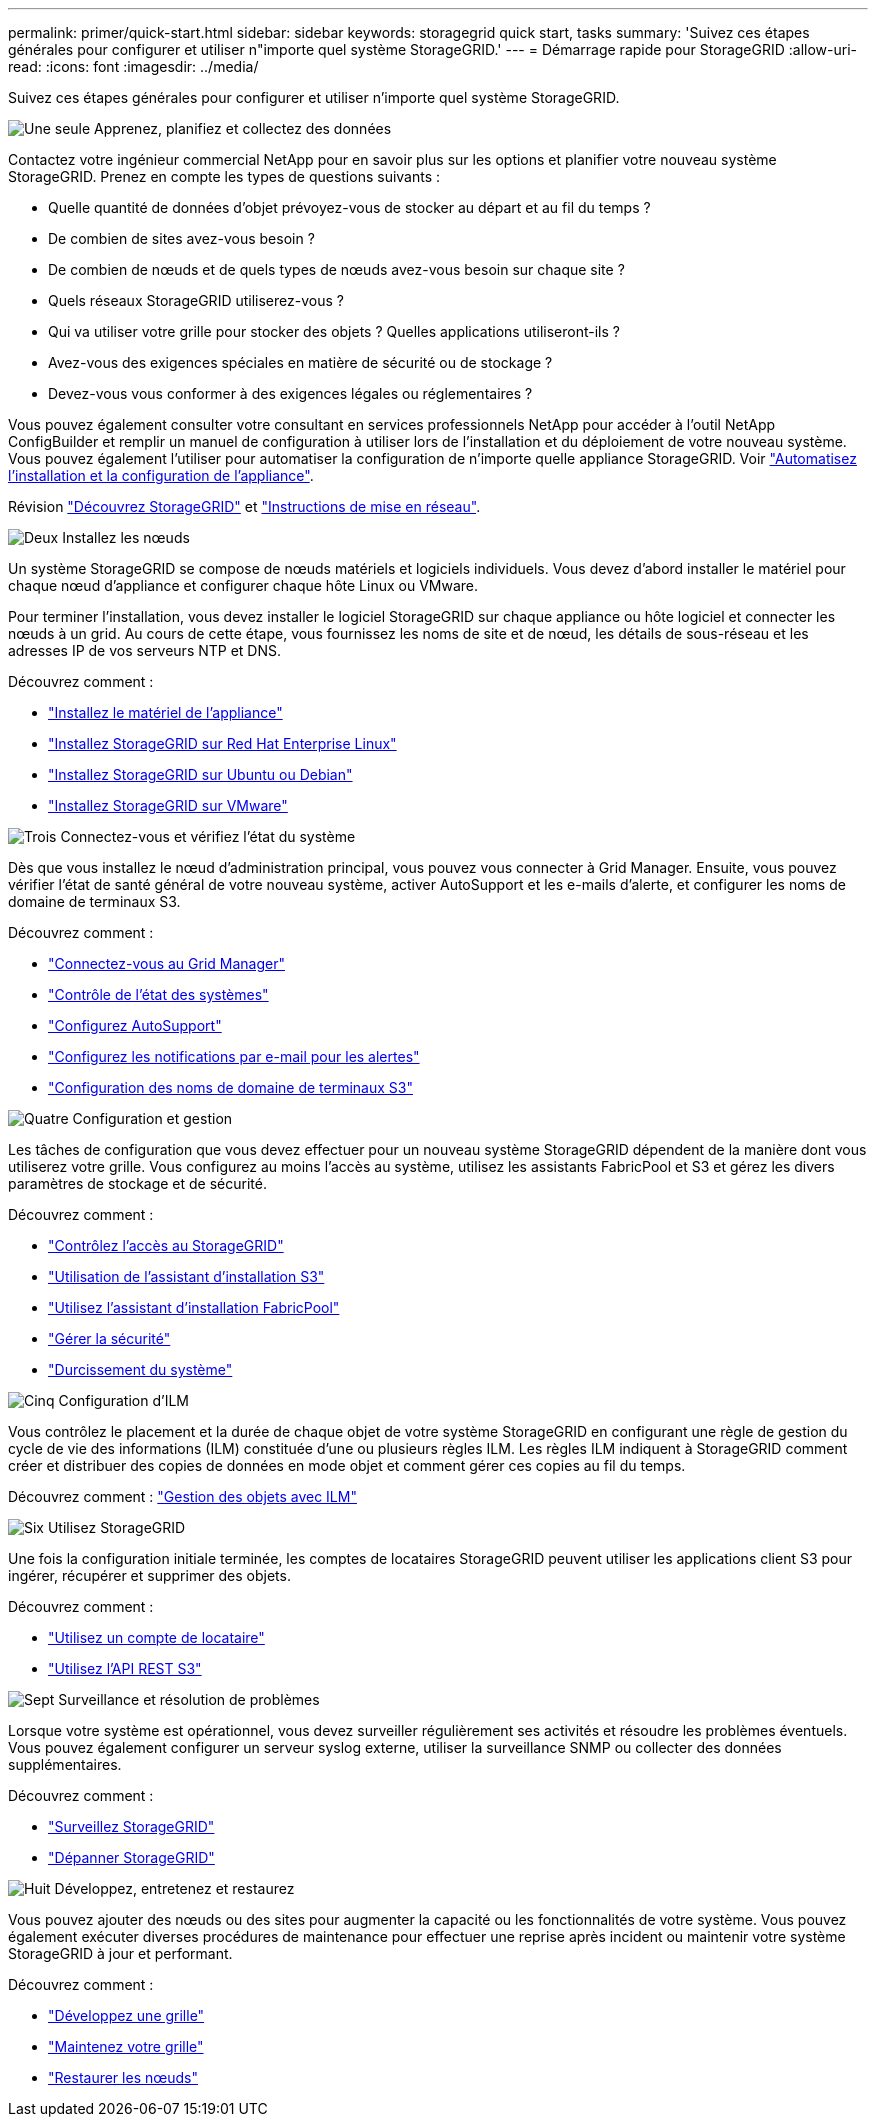 ---
permalink: primer/quick-start.html 
sidebar: sidebar 
keywords: storagegrid quick start, tasks 
summary: 'Suivez ces étapes générales pour configurer et utiliser n"importe quel système StorageGRID.' 
---
= Démarrage rapide pour StorageGRID
:allow-uri-read: 
:icons: font
:imagesdir: ../media/


[role="lead"]
Suivez ces étapes générales pour configurer et utiliser n'importe quel système StorageGRID.

.image:https://raw.githubusercontent.com/NetAppDocs/common/main/media/number-1.png["Une seule"] Apprenez, planifiez et collectez des données
[role="quick-margin-para"]
Contactez votre ingénieur commercial NetApp pour en savoir plus sur les options et planifier votre nouveau système StorageGRID. Prenez en compte les types de questions suivants :

[role="quick-margin-list"]
* Quelle quantité de données d'objet prévoyez-vous de stocker au départ et au fil du temps ?
* De combien de sites avez-vous besoin ?
* De combien de nœuds et de quels types de nœuds avez-vous besoin sur chaque site ?
* Quels réseaux StorageGRID utiliserez-vous ?
* Qui va utiliser votre grille pour stocker des objets ? Quelles applications utiliseront-ils ?
* Avez-vous des exigences spéciales en matière de sécurité ou de stockage ?
* Devez-vous vous conformer à des exigences légales ou réglementaires ?


[role="quick-margin-para"]
Vous pouvez également consulter votre consultant en services professionnels NetApp pour accéder à l'outil NetApp ConfigBuilder et remplir un manuel de configuration à utiliser lors de l'installation et du déploiement de votre nouveau système. Vous pouvez également l'utiliser pour automatiser la configuration de n'importe quelle appliance StorageGRID. Voir https://docs.netapp.com/us-en/storagegrid-appliances/installconfig/automating-appliance-installation-and-configuration.html["Automatisez l'installation et la configuration de l'appliance"^].

[role="quick-margin-para"]
Révision link:index.html["Découvrez StorageGRID"] et link:../network/index.html["Instructions de mise en réseau"].

.image:https://raw.githubusercontent.com/NetAppDocs/common/main/media/number-2.png["Deux"] Installez les nœuds
[role="quick-margin-para"]
Un système StorageGRID se compose de nœuds matériels et logiciels individuels. Vous devez d'abord installer le matériel pour chaque nœud d'appliance et configurer chaque hôte Linux ou VMware.

[role="quick-margin-para"]
Pour terminer l'installation, vous devez installer le logiciel StorageGRID sur chaque appliance ou hôte logiciel et connecter les nœuds à un grid. Au cours de cette étape, vous fournissez les noms de site et de nœud, les détails de sous-réseau et les adresses IP de vos serveurs NTP et DNS.

[role="quick-margin-para"]
Découvrez comment :

[role="quick-margin-list"]
* https://docs.netapp.com/us-en/storagegrid-appliances/installconfig/index.html["Installez le matériel de l'appliance"^]
* link:../rhel/index.html["Installez StorageGRID sur Red Hat Enterprise Linux"]
* link:../ubuntu/index.html["Installez StorageGRID sur Ubuntu ou Debian"]
* link:../vmware/index.html["Installez StorageGRID sur VMware"]


.image:https://raw.githubusercontent.com/NetAppDocs/common/main/media/number-3.png["Trois"] Connectez-vous et vérifiez l'état du système
[role="quick-margin-para"]
Dès que vous installez le nœud d'administration principal, vous pouvez vous connecter à Grid Manager. Ensuite, vous pouvez vérifier l'état de santé général de votre nouveau système, activer AutoSupport et les e-mails d'alerte, et configurer les noms de domaine de terminaux S3.

[role="quick-margin-para"]
Découvrez comment :

[role="quick-margin-list"]
* link:../admin/signing-in-to-grid-manager.html["Connectez-vous au Grid Manager"]
* link:../monitor/monitoring-system-health.html["Contrôle de l'état des systèmes"]
* link:../admin/configure-autosupport-grid-manager.html["Configurez AutoSupport"]
* link:../monitor/email-alert-notifications.html["Configurez les notifications par e-mail pour les alertes"]
* link:../admin/configuring-s3-api-endpoint-domain-names.html["Configuration des noms de domaine de terminaux S3"]


.image:https://raw.githubusercontent.com/NetAppDocs/common/main/media/number-4.png["Quatre"] Configuration et gestion
[role="quick-margin-para"]
Les tâches de configuration que vous devez effectuer pour un nouveau système StorageGRID dépendent de la manière dont vous utiliserez votre grille. Vous configurez au moins l'accès au système, utilisez les assistants FabricPool et S3 et gérez les divers paramètres de stockage et de sécurité.

[role="quick-margin-para"]
Découvrez comment :

[role="quick-margin-list"]
* link:../admin/controlling-storagegrid-access.html["Contrôlez l'accès au StorageGRID"]
* link:../admin/use-s3-setup-wizard.html["Utilisation de l'assistant d'installation S3"]
* link:../fabricpool/use-fabricpool-setup-wizard.html["Utilisez l'assistant d'installation FabricPool"]
* link:../admin/manage-security.html["Gérer la sécurité"]
* link:../harden/index.html["Durcissement du système"]


.image:https://raw.githubusercontent.com/NetAppDocs/common/main/media/number-5.png["Cinq"] Configuration d'ILM
[role="quick-margin-para"]
Vous contrôlez le placement et la durée de chaque objet de votre système StorageGRID en configurant une règle de gestion du cycle de vie des informations (ILM) constituée d'une ou plusieurs règles ILM. Les règles ILM indiquent à StorageGRID comment créer et distribuer des copies de données en mode objet et comment gérer ces copies au fil du temps.

[role="quick-margin-para"]
Découvrez comment : link:../ilm/index.html["Gestion des objets avec ILM"]

.image:https://raw.githubusercontent.com/NetAppDocs/common/main/media/number-6.png["Six"] Utilisez StorageGRID
[role="quick-margin-para"]
Une fois la configuration initiale terminée, les comptes de locataires StorageGRID peuvent utiliser les applications client S3 pour ingérer, récupérer et supprimer des objets.

[role="quick-margin-para"]
Découvrez comment :

[role="quick-margin-list"]
* link:../tenant/index.html["Utilisez un compte de locataire"]
* link:../s3/index.html["Utilisez l'API REST S3"]


.image:https://raw.githubusercontent.com/NetAppDocs/common/main/media/number-7.png["Sept"] Surveillance et résolution de problèmes
[role="quick-margin-para"]
Lorsque votre système est opérationnel, vous devez surveiller régulièrement ses activités et résoudre les problèmes éventuels. Vous pouvez également configurer un serveur syslog externe, utiliser la surveillance SNMP ou collecter des données supplémentaires.

[role="quick-margin-para"]
Découvrez comment :

[role="quick-margin-list"]
* link:../monitor/index.html["Surveillez StorageGRID"]
* link:../troubleshoot/index.html["Dépanner StorageGRID"]


.image:https://raw.githubusercontent.com/NetAppDocs/common/main/media/number-8.png["Huit"] Développez, entretenez et restaurez
[role="quick-margin-para"]
Vous pouvez ajouter des nœuds ou des sites pour augmenter la capacité ou les fonctionnalités de votre système. Vous pouvez également exécuter diverses procédures de maintenance pour effectuer une reprise après incident ou maintenir votre système StorageGRID à jour et performant.

[role="quick-margin-para"]
Découvrez comment :

[role="quick-margin-list"]
* link:../landing-expand/index.html["Développez une grille"]
* link:../landing-maintain/index.html["Maintenez votre grille"]
* link:../maintain/warnings-and-considerations-for-grid-node-recovery.html["Restaurer les nœuds"]

